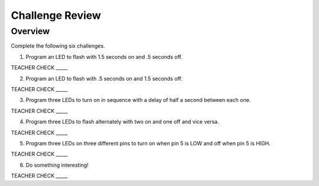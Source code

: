 Challenge Review
================

Overview
--------

Complete the following six challenges.

1. Program an LED to flash with 1.5 seconds on and .5 seconds off.

TEACHER CHECK \_\_\_\_\_

2. Program an LED to flash with .5 seconds on and 1.5 seconds off.

TEACHER CHECK \_\_\_\_\_

3. Program three LEDs to turn on in sequence with a delay of half a
   second between each one.

TEACHER CHECK \_\_\_\_\_

4. Program three LEDs to flash alternately with two on and one off and
   vice versa.

TEACHER CHECK \_\_\_\_\_

5. Program three LEDs on three different pins to turn on when pin 5 is
   LOW and off when pin 5 is HIGH.

TEACHER CHECK \_\_\_\_\_

6. Do something interesting!

TEACHER CHECK \_\_\_\_\_
